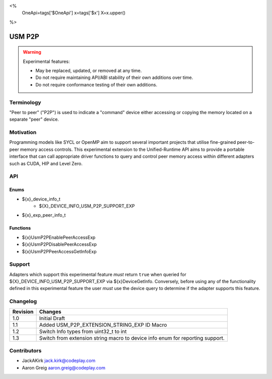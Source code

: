 <%
    OneApi=tags['$OneApi']
    x=tags['$x']
    X=x.upper()
%>

.. _experimental-usm-p2p:

================================================================================
USM P2P
================================================================================

.. warning::

    Experimental features:

    *   May be replaced, updated, or removed at any time.
    *   Do not require maintaining API/ABI stability of their own additions over
        time.
    *   Do not require conformance testing of their own additions.


Terminology
--------------------------------------------------------------------------------
"Peer to peer" ("P2P") is used to indicate a "command" device either accessing
or copying the memory located on a separate "peer" device.

Motivation
--------------------------------------------------------------------------------
Programming models like SYCL or OpenMP aim to support several important
projects that utilise fine-grained peer-to-peer memory access controls.
This experimental extension to the Unified-Runtime API aims to provide a
portable interface that can call appropriate driver functions to query and
control peer memory access within different adapters such as CUDA, HIP and
Level Zero.

API
--------------------------------------------------------------------------------

Enums
~~~~~~~~~~~~~~~~~~~~~~~~~~~~~~~~~~~~~~~~~~~~~~~~~~~~~~~~~~~~~~~~~~~~~~~~~~~~~~~~

* ${x}_device_info_t
    * ${X}_DEVICE_INFO_USM_P2P_SUPPORT_EXP

* ${x}_exp_peer_info_t

Functions
~~~~~~~~~~~~~~~~~~~~~~~~~~~~~~~~~~~~~~~~~~~~~~~~~~~~~~~~~~~~~~~~~~~~~~~~~~~~~~~~
* ${x}UsmP2PEnablePeerAccessExp
* ${x}UsmP2PDisablePeerAccessExp
* ${x}UsmP2PPeerAccessGetInfoExp

Support
--------------------------------------------------------------------------------

Adapters which support this experimental feature *must* return ``true`` when
queried for ${X}_DEVICE_INFO_USM_P2P_SUPPORT_EXP via ${x}DeviceGetInfo.
Conversely, before using any of the functionality defined in this experimental
feature the user *must* use the device query to determine if the adapter
supports this feature.

Changelog
--------------------------------------------------------------------------------

+-----------+---------------------------------------------+
| Revision  | Changes                                     |
+===========+=============================================+
| 1.0       | Initial Draft                               |
+-----------+---------------------------------------------+
| 1.1       | Added USM_P2P_EXTENSION_STRING_EXP ID Macro |
+-----------+---------------------------------------------+
| 1.2       | Switch Info types from uint32_t to int      |
+-----------+---------------------------------------------+
| 1.3       | Switch from extension string macro to       |
|           | device info enum for reporting support.     |
+-----------+---------------------------------------------+

Contributors
--------------------------------------------------------------------------------

* JackAKirk `jack.kirk@codeplay.com <jack.kirk@codeplay.com>`_
* Aaron Greig `aaron.greig@codeplay.com <aaron.greig@codeplay.com>`_
